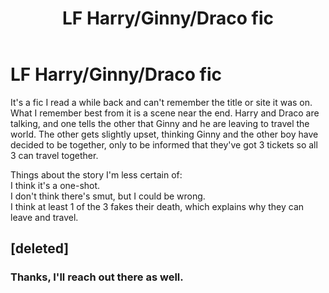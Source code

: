 #+TITLE: LF Harry/Ginny/Draco fic

* LF Harry/Ginny/Draco fic
:PROPERTIES:
:Author: dannys717
:Score: 0
:DateUnix: 1502526705.0
:DateShort: 2017-Aug-12
:FlairText: Request
:END:
It's a fic I read a while back and can't remember the title or site it was on. What I remember best from it is a scene near the end. Harry and Draco are talking, and one tells the other that Ginny and he are leaving to travel the world. The other gets slightly upset, thinking Ginny and the other boy have decided to be together, only to be informed that they've got 3 tickets so all 3 can travel together.

Things about the story I'm less certain of:\\
I think it's a one-shot.\\
I don't think there's smut, but I could be wrong.\\
I think at least 1 of the 3 fakes their death, which explains why they can leave and travel.


** [deleted]
:PROPERTIES:
:Score: 1
:DateUnix: 1502528304.0
:DateShort: 2017-Aug-12
:END:

*** Thanks, I'll reach out there as well.
:PROPERTIES:
:Author: dannys717
:Score: 1
:DateUnix: 1502533889.0
:DateShort: 2017-Aug-12
:END:
